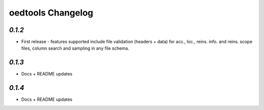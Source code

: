 oedtools Changelog
==================

`0.1.2`
--------
* First release - features supported include file validation (headers + data) for acc., loc., reins. info. and reins. scope files, column search and sampling in any file schema.

`0.1.3`
-------
* Docs + README updates

`0.1.4`
-------
* Docs + README updates

.. _`0.1.4`:  https://github.com/OasisLMF/OasisLMF/compare/0.1.3...
.. _`0.1.3`:  https://github.com/OasisLMF/OasisLMF/compare/0.1.2...
